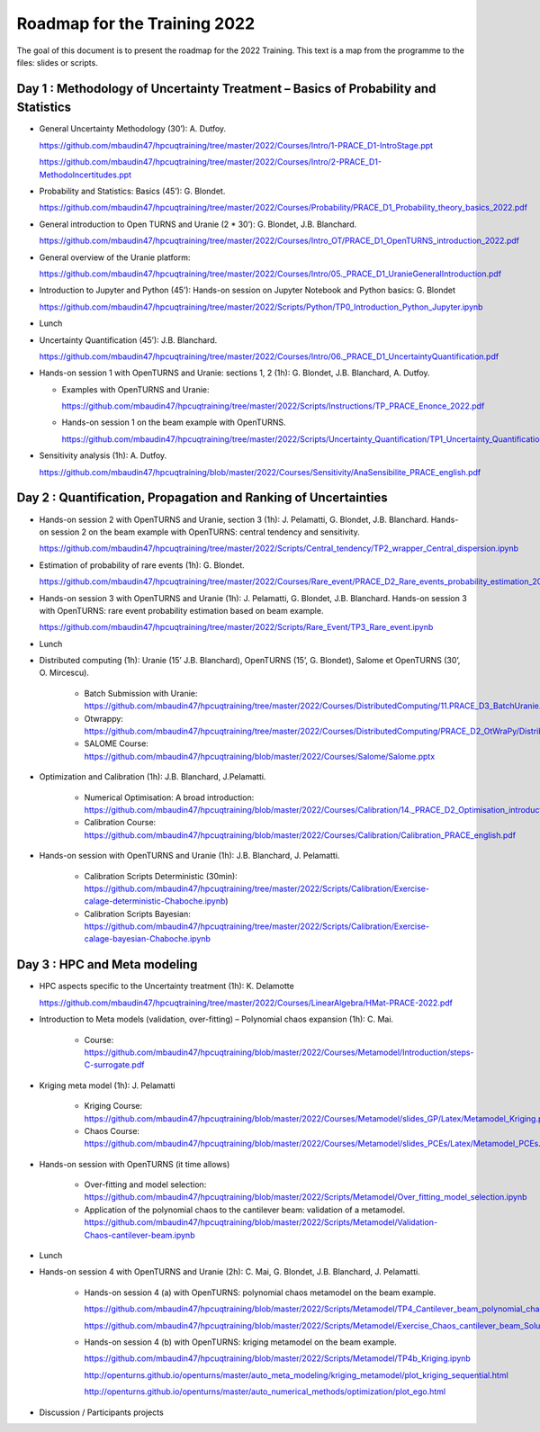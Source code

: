 ===================
Roadmap for the Training 2022
===================

The goal of this document is to present the roadmap for the 2022 Training. This text is a map from the programme to the files: slides or scripts. 

Day 1 : Methodology of Uncertainty Treatment – Basics of Probability and Statistics
-----------------------------------------------------------------------------------

- General Uncertainty Methodology (30’): A. Dutfoy.

  https://github.com/mbaudin47/hpcuqtraining/tree/master/2022/Courses/Intro/1-PRACE_D1-IntroStage.ppt

  https://github.com/mbaudin47/hpcuqtraining/tree/master/2022/Courses/Intro/2-PRACE_D1-MethodoIncertitudes.ppt

- Probability and Statistics: Basics (45’): G. Blondet.

  https://github.com/mbaudin47/hpcuqtraining/tree/master/2022/Courses/Probability/PRACE_D1_Probability_theory_basics_2022.pdf

- General introduction to Open TURNS and Uranie (2 * 30’): G. Blondet, J.B. Blanchard.

  https://github.com/mbaudin47/hpcuqtraining/tree/master/2022/Courses/Intro_OT/PRACE_D1_OpenTURNS_introduction_2022.pdf

- General overview of the Uranie platform:

  https://github.com/mbaudin47/hpcuqtraining/tree/master/2022/Courses/Intro/05._PRACE_D1_UranieGeneralIntroduction.pdf

- Introduction to Jupyter and Python (45’): Hands-on session on Jupyter Notebook and Python basics: G. Blondet

  https://github.com/mbaudin47/hpcuqtraining/tree/master/2022/Scripts/Python/TP0_Introduction_Python_Jupyter.ipynb

- Lunch 
- Uncertainty Quantification (45’): J.B. Blanchard.

  https://github.com/mbaudin47/hpcuqtraining/tree/master/2022/Courses/Intro/06._PRACE_D1_UncertaintyQuantification.pdf

- Hands-on session 1 with OpenTURNS and Uranie: sections 1, 2 (1h): G. Blondet,  J.B. Blanchard,  A. Dutfoy.

  - Examples with OpenTURNS and Uranie:

    https://github.com/mbaudin47/hpcuqtraining/tree/master/2022/Scripts/Instructions/TP_PRACE_Enonce_2022.pdf

  - Hands-on session 1 on the beam example with OpenTURNS.

    https://github.com/mbaudin47/hpcuqtraining/tree/master/2022/Scripts/Uncertainty_Quantification/TP1_Uncertainty_Quantification.ipynb

- Sensitivity analysis (1h): A. Dutfoy.

  https://github.com/mbaudin47/hpcuqtraining/blob/master/2022/Courses/Sensitivity/AnaSensibilite_PRACE_english.pdf

Day 2 : Quantification, Propagation and Ranking of Uncertainties
----------------------------------------------------------------

- Hands-on session 2 with OpenTURNS and Uranie, section 3 (1h): J. Pelamatti, G. Blondet, J.B. Blanchard. 
  Hands-on session 2 on the beam example with OpenTURNS: central tendency and sensitivity.

  https://github.com/mbaudin47/hpcuqtraining/tree/master/2022/Scripts/Central_tendency/TP2_wrapper_Central_dispersion.ipynb

- Estimation of probability of rare events (1h): G. Blondet.

  https://github.com/mbaudin47/hpcuqtraining/tree/master/2022/Courses/Rare_event/PRACE_D2_Rare_events_probability_estimation_2022.pdf

- Hands-on session 3 with OpenTURNS and Uranie (1h):  J. Pelamatti, G. Blondet, J.B. Blanchard. 
  Hands-on session 3 with OpenTURNS: rare event probability estimation based on beam example.

  https://github.com/mbaudin47/hpcuqtraining/tree/master/2022/Scripts/Rare_Event/TP3_Rare_event.ipynb

- Lunch 

- Distributed computing (1h): Uranie (15’ J.B. Blanchard), OpenTURNS (15’, G. Blondet), Salome et OpenTURNS (30’, O. Mircescu).

    - Batch Submission with Uranie: https://github.com/mbaudin47/hpcuqtraining/tree/master/2022/Courses/DistributedComputing/11.PRACE_D3_BatchUranie.pdf

    - Otwrappy: https://github.com/mbaudin47/hpcuqtraining/tree/master/2022/Courses/DistributedComputing/PRACE_D2_OtWraPy/Distributing_OpenTURNS_OtWraPy.pdf

    - SALOME Course: https://github.com/mbaudin47/hpcuqtraining/blob/master/2022/Courses/Salome/Salome.pptx

- Optimization and Calibration (1h): J.B. Blanchard, J.Pelamatti.

    - Numerical Optimisation: A broad introduction:  https://github.com/mbaudin47/hpcuqtraining/blob/master/2022/Courses/Calibration/14._PRACE_D2_Optimisation_introduction.pdf

    - Calibration Course: https://github.com/mbaudin47/hpcuqtraining/blob/master/2022/Courses/Calibration/Calibration_PRACE_english.pdf

- Hands-on session with OpenTURNS and Uranie (1h): J.B. Blanchard, J. Pelamatti.

    - Calibration Scripts Deterministic (30min): https://github.com/mbaudin47/hpcuqtraining/tree/master/2022/Scripts/Calibration/Exercise-calage-deterministic-Chaboche.ipynb)
    - Calibration Scripts Bayesian: https://github.com/mbaudin47/hpcuqtraining/tree/master/2022/Scripts/Calibration/Exercise-calage-bayesian-Chaboche.ipynb

Day 3 : HPC and Meta modeling
-----------------------------

- HPC aspects specific to the Uncertainty treatment (1h): K. Delamotte

  https://github.com/mbaudin47/hpcuqtraining/tree/master/2022/Courses/LinearAlgebra/HMat-PRACE-2022.pdf

- Introduction to Meta models (validation, over-fitting) – Polynomial chaos expansion (1h): C. Mai.

    - Course: https://github.com/mbaudin47/hpcuqtraining/blob/master/2022/Courses/Metamodel/Introduction/steps-C-surrogate.pdf

- Kriging meta model (1h): J. Pelamatti

    - Kriging Course: https://github.com/mbaudin47/hpcuqtraining/blob/master/2022/Courses/Metamodel/slides_GP/Latex/Metamodel_Kriging.pdf

    - Chaos Course: https://github.com/mbaudin47/hpcuqtraining/blob/master/2022/Courses/Metamodel/slides_PCEs/Latex/Metamodel_PCEs.pdf

- Hands-on session with OpenTURNS (it time allows)

    - Over-fitting and model selection: https://github.com/mbaudin47/hpcuqtraining/blob/master/2022/Scripts/Metamodel/Over_fitting_model_selection.ipynb
    - Application of the polynomial chaos to the cantilever beam: validation of a metamodel. https://github.com/mbaudin47/hpcuqtraining/blob/master/2022/Scripts/Metamodel/Validation-Chaos-cantilever-beam.ipynb

- Lunch 

- Hands-on session 4 with OpenTURNS and Uranie (2h): C. Mai, G. Blondet, J.B. Blanchard, J. Pelamatti.

    - Hands-on session 4 (a) with OpenTURNS: polynomial chaos metamodel on the beam example.

      https://github.com/mbaudin47/hpcuqtraining/blob/master/2022/Scripts/Metamodel/TP4_Cantilever_beam_polynomial_chaos.ipynb

      https://github.com/mbaudin47/hpcuqtraining/blob/master/2022/Scripts/Metamodel/Exercise_Chaos_cantilever_beam_Solution.ipynb

    - Hands-on session 4 (b) with OpenTURNS: kriging metamodel on the beam example.

      https://github.com/mbaudin47/hpcuqtraining/blob/master/2022/Scripts/Metamodel/TP4b_Kriging.ipynb

      http://openturns.github.io/openturns/master/auto_meta_modeling/kriging_metamodel/plot_kriging_sequential.html

      http://openturns.github.io/openturns/master/auto_numerical_methods/optimization/plot_ego.html

- Discussion /  Participants projects


